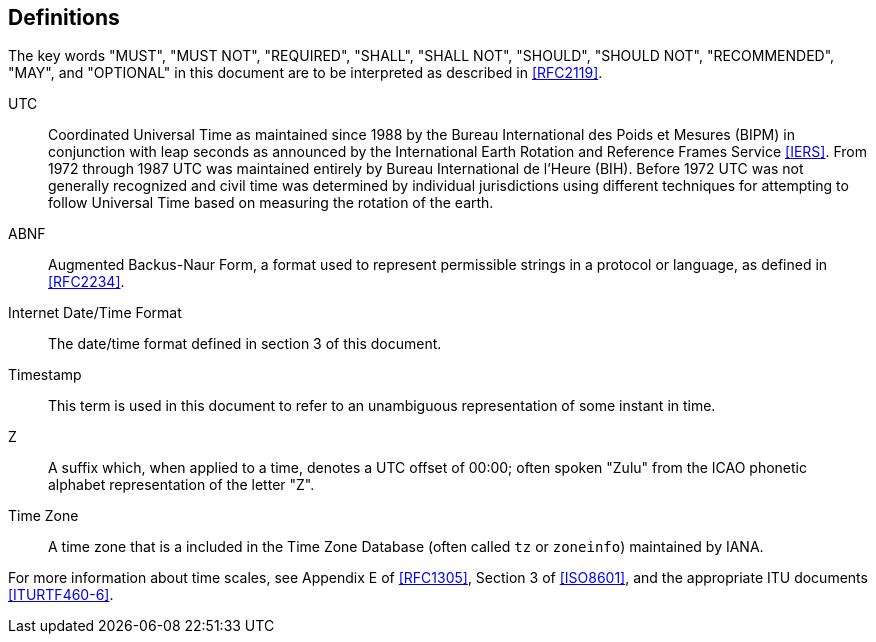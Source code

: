 [[defintions]]
== Definitions

The key words "MUST", "MUST NOT", "REQUIRED", "SHALL", "SHALL NOT",
"SHOULD", "SHOULD NOT", "RECOMMENDED", "MAY", and "OPTIONAL" in this
document are to be interpreted as described in <<RFC2119>>.

UTC:: Coordinated Universal Time as maintained since 1988 by the Bureau
International des Poids et Mesures (BIPM) in conjunction with
leap seconds as announced by the International Earth Rotation
and Reference Frames Service <<IERS>>. From 1972 through 1987
UTC was maintained entirely by Bureau International de l'Heure (BIH).
Before 1972 UTC was not generally recognized and
civil time was determined by individual jurisdictions
using different techniques for attempting to follow
Universal Time based on measuring the rotation of the earth.

ABNF:: Augmented Backus-Naur Form, a format used to represent
permissible strings in a protocol or language, as
defined in <<RFC2234>>.

Internet Date/Time Format::
The date/time format defined in section 3 of this document.

Timestamp:: This term is used in this document to refer to an
unambiguous representation of some instant in time.

Z:: A suffix which, when applied to a time, denotes a UTC
offset of 00:00; often spoken "Zulu" from the ICAO
phonetic alphabet representation of the letter "Z".

Time Zone:: A time zone that is a included in the Time Zone Database
(often called `tz` or `zoneinfo`) maintained by IANA.

For more information about time scales, see Appendix E of <<RFC1305>>,
Section 3 of <<ISO8601>>, and the appropriate ITU documents <<ITURTF460-6>>.
